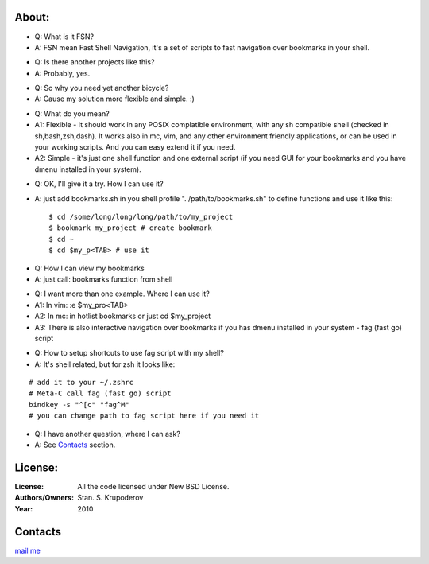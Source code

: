 About:
======

+ Q: What is it FSN?
+ A: FSN mean Fast Shell Navigation, it's a set of scripts to fast
  navigation over bookmarks in your shell.


- Q: Is there another projects like this?
- A: Probably, yes.


+ Q: So why you need yet another bicycle?
+ A: Cause my solution more flexible and simple. :)


- Q: What do you mean?
- A1: Flexible - It should work in any POSIX complatible environment,
  with any sh compatible shell (checked in sh,bash,zsh,dash).
  It works also in mc, vim, and any other environment friendly
  applications, or can be used in your working scripts. And you can easy
  extend it if you need.
- A2: Simple - it's just one shell function and one external script (if
  you need GUI for your bookmarks and you have dmenu installed in your
  system).

* Q: OK, I'll give it a try. How I can use it?
* A: just add bookmarks.sh in you shell profile ". /path/to/bookmarks.sh"
  to define functions and use it like this::

   $ cd /some/long/long/long/path/to/my_project
   $ bookmark my_project # create bookmark
   $ cd ~
   $ cd $my_p<TAB> # use it

- Q: How I can view my bookmarks
- A: just call: bookmarks function from shell



+ Q: I want more than one example. Where I can use it?
+ A1: In vim: :e $my_pro<TAB>
+ A2: In mc: in hotlist bookmarks or just cd $my_project
+ A3: There is also interactive navigation over bookmarks if
  you has dmenu installed in your system - fag (fast go) script


- Q: How to setup shortcuts to use fag script with my shell?
- A: It's shell related, but for zsh it looks like:

::

 # add it to your ~/.zshrc
 # Meta-C call fag (fast go) script
 bindkey -s "^[c" "fag^M"
 # you can change path to fag script here if you need it

- Q: I have another question, where I can ask?
- A: See Contacts_ section.

License:
========

:License:
  All the code licensed under New BSD License.
:Authors/Owners:
  Stan. S. Krupoderov
:Year:
  2010

Contacts
========

.. Contacts

`mail me <mailto:pashelper@gmail.com?subject=FSN-project:>`_

